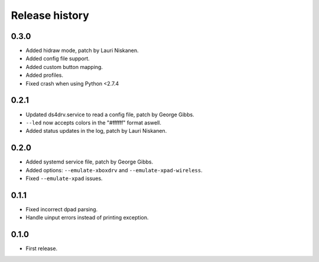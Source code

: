 
Release history
---------------

0.3.0
^^^^^

- Added hidraw mode, patch by Lauri Niskanen.
- Added config file support.
- Added custom button mapping.
- Added profiles.

- Fixed crash when using Python <2.7.4

0.2.1
^^^^^

- Updated ds4drv.service to read a config file, patch by George Gibbs.
- ``--led`` now accepts colors in the "#ffffff" format aswell.
- Added status updates in the log, patch by Lauri Niskanen.


0.2.0
^^^^^

- Added systemd service file, patch by George Gibbs.
- Added options: ``--emulate-xboxdrv`` and ``--emulate-xpad-wireless``.
- Fixed ``--emulate-xpad`` issues.


0.1.1
^^^^^

- Fixed incorrect dpad parsing.
- Handle uinput errors instead of printing exception.


0.1.0
^^^^^

- First release.


